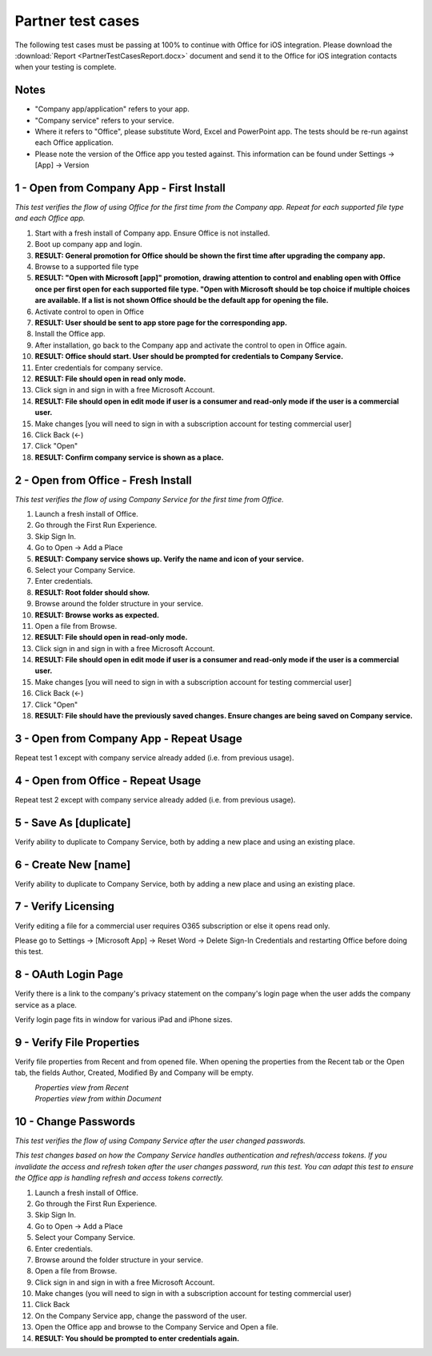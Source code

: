 Partner test cases
======================

The following test cases must be passing at 100% to continue with Office for iOS integration. Please download the :download:`Report <PartnerTestCasesReport.docx>` document and send it to the Office for iOS integration contacts when your testing is complete.

-------------------------------------
Notes
-------------------------------------
* "Company app/application" refers to your app. 
* "Company service" refers to your service. 
* Where it refers to "Office", please substitute Word, Excel and PowerPoint app. The tests should be re-run against each Office application. 
* Please note the version of the Office app you tested against. This information can be found under Settings -> [App] -> Version

.. |Duplicate| image:: ../images/PartnerTestCases_Duplicate.png  
    :alt: A screenshot that shows the document actions in Office for iOS. 
.. |ImageProps1| image:: ../images/PartnerTestCases_Properties1.png 
    :alt: A screenshot that shows document properties in the Office outspace. 
.. |ImageProps2| image:: ../images/PartnerTestCases_Properties2.png
    :alt: A screenshot that shows the document properties within the opened file. 

-------------------------------------
1 - Open from Company App - First Install
-------------------------------------
*This test verifies the flow of using Office for the first time from the Company app. Repeat for each supported file type and each Office app.*

#. Start with a fresh install of Company app. Ensure Office is not installed.
#. Boot up company app and login.
#. **RESULT: General promotion for Office should be shown the first time after upgrading the company app.**
#. Browse to a supported file type
#. **RESULT: "Open with Microsoft [app]" promotion, drawing attention to control and enabling open with Office once per first open for each supported file type. "Open with Microsoft should be top choice if multiple choices are available. If a list is not shown Office should be the default app for opening the file.**
#. Activate control to open in Office
#. **RESULT: User should be sent to app store page for the corresponding app.**
#. Install the Office app.
#. After installation, go back to the Company app and activate the control to open in Office again.
#. **RESULT: Office should start. User should be prompted for credentials to Company Service.**
#. Enter credentials for company service.
#. **RESULT: File should open in read only mode.**
#. Click sign in and sign in with a free Microsoft Account.
#. **RESULT: File should open in edit mode if user is a consumer and read-only mode if the user is a commercial user.**
#. Make changes [you will need to sign in with a subscription account for testing commercial user]
#. Click Back (<-)
#. Click "Open"
#. **RESULT: Confirm company service is shown as a place.**

-----------------------------------
2 - Open from Office - Fresh Install
-----------------------------------
*This test verifies the flow of using Company Service for the first time from Office.*

#. Launch a fresh install of Office.
#. Go through the First Run Experience.
#. Skip Sign In.
#. Go to Open -> Add a Place
#. **RESULT: Company service shows up. Verify the name and icon of your service.**
#. Select your Company Service.
#. Enter credentials.
#. **RESULT: Root folder should show.**
#. Browse around the folder structure in your service.
#. **RESULT: Browse works as expected.**
#. Open a file from Browse.
#. **RESULT: File should open in read-only mode.**
#. Click sign in and sign in with a free Microsoft Account.
#. **RESULT: File should open in edit mode if user is a consumer and read-only mode if the user is a commercial user.**
#. Make changes [you will need to sign in with a subscription account for testing commercial user]
#. Click Back (<-)
#. Click "Open"
#. **RESULT: File should have the previously saved changes. Ensure changes are being saved on Company service.**

-------------------------------
3 - Open from Company App - Repeat Usage
-------------------------------
Repeat test 1 except with company service already added (i.e. from previous usage).

-------------------------------
4 - Open from Office - Repeat Usage
-------------------------------
Repeat test 2 except with company service already added (i.e. from previous usage).

-------------------------------
5 - Save As [duplicate]
-------------------------------
Verify ability to duplicate to Company Service, both by adding a new place and using an existing place.
|Duplicate|

------------------------------
6 - Create New [name]
------------------------------
Verify ability to duplicate to Company Service, both by adding a new place and using an existing place.

------------------------------
7 - Verify Licensing
------------------------------
Verify editing a file for a commercial user requires O365 subscription or else it opens read only.

Please go to Settings -> [Microsoft App] -> Reset Word -> Delete Sign-In Credentials and restarting Office before doing this test.

------------------------------
8 - OAuth Login Page
------------------------------
Verify there is a link to the company's privacy statement on the company's login page when the user adds the company service as a place.

Verify login page fits in window for various iPad and iPhone sizes.

------------------------------
9 - Verify File Properties 
------------------------------
Verify file properties from Recent and from opened file. When opening the properties from the Recent tab or the Open tab, the fields Author, Created, Modified By and Company will be empty.

|ImageProps1|
	*Properties view from Recent*
|ImageProps2|
	*Properties view from within Document*

----------------------------
10 - Change Passwords
----------------------------
*This test verifies the flow of using Company Service after the user changed passwords.*

*This test changes based on how the Company Service handles authentication and refresh/access tokens. If you invalidate the access and refresh token after the user changes password, run this test. You can adapt this test to ensure the Office app is handling refresh and access tokens correctly.*

#. Launch a fresh install of Office.
#. Go through the First Run Experience.
#. Skip Sign In.
#. Go to Open -> Add a Place
#. Select your Company Service.
#. Enter credentials.
#. Browse around the folder structure in your service.
#. Open a file from Browse.
#. Click sign in and sign in with a free Microsoft Account.
#. Make changes (you will need to sign in with a subscription account for testing commercial user)
#. Click Back
#. On the Company Service app, change the password of the user.
#. Open the Office app and browse to the Company Service and Open a file.
#. **RESULT: You should be prompted to enter credentials again.**
	

